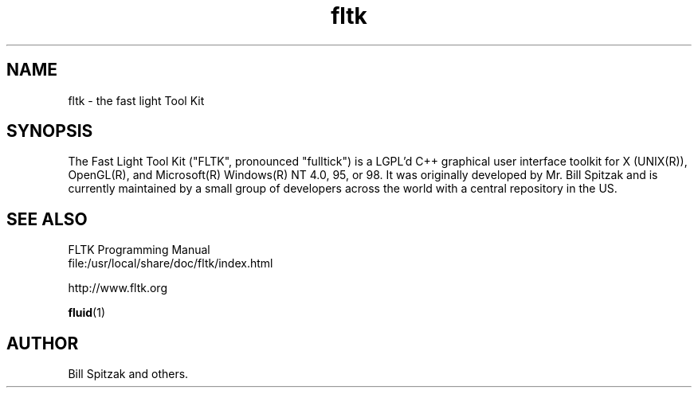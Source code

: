 .TH fltk 1 "Fast Light Tool Kit" "27 January 2001"
.SH NAME
fltk \- the fast light Tool Kit
.sp
.SH SYNOPSIS

The Fast Light Tool Kit ("FLTK", pronounced "fulltick") is a LGPL'd
C++ graphical user interface toolkit for X (UNIX(R)), OpenGL(R), and
Microsoft(R) Windows(R) NT 4.0, 95, or 98. It was originally developed
by Mr. Bill Spitzak and is currently maintained by a small group of
developers across the world with a central repository in the US.

.SH SEE ALSO
.nf
FLTK Programming Manual
file:/usr/local/share/doc/fltk/index.html
.PP
http://www.fltk.org
.PP
.BR fluid (1)
.SH AUTHOR
Bill Spitzak and others.
